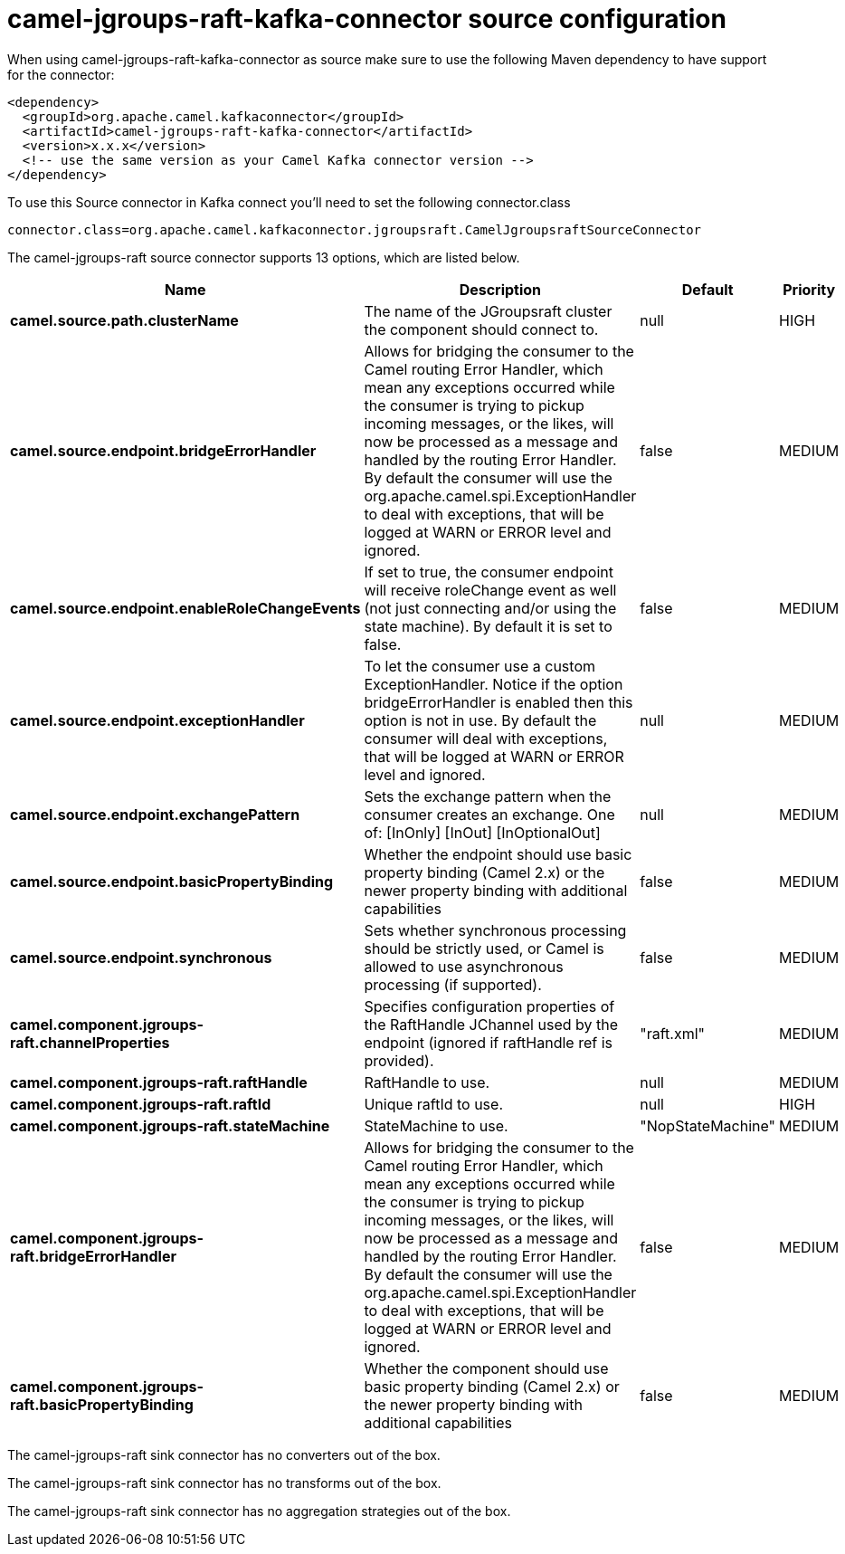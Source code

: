 // kafka-connector options: START
[[camel-jgroups-raft-kafka-connector-source]]
= camel-jgroups-raft-kafka-connector source configuration

When using camel-jgroups-raft-kafka-connector as source make sure to use the following Maven dependency to have support for the connector:

[source,xml]
----
<dependency>
  <groupId>org.apache.camel.kafkaconnector</groupId>
  <artifactId>camel-jgroups-raft-kafka-connector</artifactId>
  <version>x.x.x</version>
  <!-- use the same version as your Camel Kafka connector version -->
</dependency>
----

To use this Source connector in Kafka connect you'll need to set the following connector.class

[source,java]
----
connector.class=org.apache.camel.kafkaconnector.jgroupsraft.CamelJgroupsraftSourceConnector
----


The camel-jgroups-raft source connector supports 13 options, which are listed below.



[width="100%",cols="2,5,^1,2",options="header"]
|===
| Name | Description | Default | Priority
| *camel.source.path.clusterName* | The name of the JGroupsraft cluster the component should connect to. | null | HIGH
| *camel.source.endpoint.bridgeErrorHandler* | Allows for bridging the consumer to the Camel routing Error Handler, which mean any exceptions occurred while the consumer is trying to pickup incoming messages, or the likes, will now be processed as a message and handled by the routing Error Handler. By default the consumer will use the org.apache.camel.spi.ExceptionHandler to deal with exceptions, that will be logged at WARN or ERROR level and ignored. | false | MEDIUM
| *camel.source.endpoint.enableRoleChangeEvents* | If set to true, the consumer endpoint will receive roleChange event as well (not just connecting and/or using the state machine). By default it is set to false. | false | MEDIUM
| *camel.source.endpoint.exceptionHandler* | To let the consumer use a custom ExceptionHandler. Notice if the option bridgeErrorHandler is enabled then this option is not in use. By default the consumer will deal with exceptions, that will be logged at WARN or ERROR level and ignored. | null | MEDIUM
| *camel.source.endpoint.exchangePattern* | Sets the exchange pattern when the consumer creates an exchange. One of: [InOnly] [InOut] [InOptionalOut] | null | MEDIUM
| *camel.source.endpoint.basicPropertyBinding* | Whether the endpoint should use basic property binding (Camel 2.x) or the newer property binding with additional capabilities | false | MEDIUM
| *camel.source.endpoint.synchronous* | Sets whether synchronous processing should be strictly used, or Camel is allowed to use asynchronous processing (if supported). | false | MEDIUM
| *camel.component.jgroups-raft.channelProperties* | Specifies configuration properties of the RaftHandle JChannel used by the endpoint (ignored if raftHandle ref is provided). | "raft.xml" | MEDIUM
| *camel.component.jgroups-raft.raftHandle* | RaftHandle to use. | null | MEDIUM
| *camel.component.jgroups-raft.raftId* | Unique raftId to use. | null | HIGH
| *camel.component.jgroups-raft.stateMachine* | StateMachine to use. | "NopStateMachine" | MEDIUM
| *camel.component.jgroups-raft.bridgeErrorHandler* | Allows for bridging the consumer to the Camel routing Error Handler, which mean any exceptions occurred while the consumer is trying to pickup incoming messages, or the likes, will now be processed as a message and handled by the routing Error Handler. By default the consumer will use the org.apache.camel.spi.ExceptionHandler to deal with exceptions, that will be logged at WARN or ERROR level and ignored. | false | MEDIUM
| *camel.component.jgroups-raft.basicPropertyBinding* | Whether the component should use basic property binding (Camel 2.x) or the newer property binding with additional capabilities | false | MEDIUM
|===



The camel-jgroups-raft sink connector has no converters out of the box.





The camel-jgroups-raft sink connector has no transforms out of the box.





The camel-jgroups-raft sink connector has no aggregation strategies out of the box.
// kafka-connector options: END

